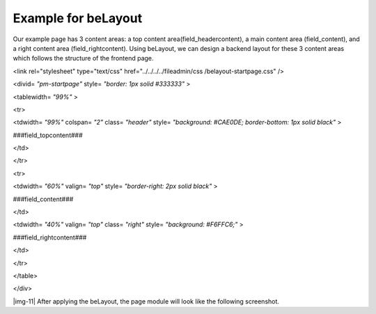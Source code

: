 ﻿.. include:: Images.txt

.. ==================================================
.. FOR YOUR INFORMATION
.. --------------------------------------------------
.. -*- coding: utf-8 -*- with BOM.

.. ==================================================
.. DEFINE SOME TEXTROLES
.. --------------------------------------------------
.. role::   underline
.. role::   typoscript(code)
.. role::   ts(typoscript)
   :class:  typoscript
.. role::   php(code)


Example for beLayout
^^^^^^^^^^^^^^^^^^^^

Our example page has 3 content areas: a top content
area(field\_headercontent), a main content area (field\_content), and
a right content area (field\_rightcontent). Using beLayout, we can
design a backend layout for these 3 content areas which follows the
structure of the frontend page.

<link rel="stylesheet" type="text/css" href="../../../../fileadmin/css
/belayout-startpage.css" />

<divid= *"pm-startpage"* style= *"border: 1px solid #333333"* >

<tablewidth= *"99%"* >

<tr>

<tdwidth= *"99%"* colspan= *"2"* class= *"header"* style=
*"background: #CAE0DE; border-bottom: 1px solid black"* >

###field\_topcontent###

</td>

</tr>

<tr>

<tdwidth= *"60%"* valign= *"top"* style= *"border-right: 2px solid
black"* >

###field\_content###

</td>

<tdwidth= *"40%"* valign= *"top"* class= *"right"* style=
*"background: #F6FFC6;"* >

###field\_rightcontent###

</td>

</tr>

</table>

</div>

|img-11| After applying the beLayout, the page module will look like
the following screenshot.

